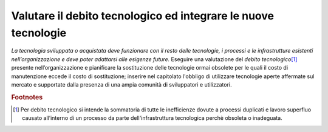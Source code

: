 Valutare il debito tecnologico ed integrare le nuove tecnologie
===============================================================


\ *La tecnologia sviluppata o acquistata deve funzionare
con il resto delle tecnologie, i processi e le infrastrutture
esistenti nell’organizzazione e deve poter adattarsi alle
esigenze future.*\  Eseguire una valutazione del \ *debito
tecnologico*\ \ [#F1]_\  presente nell’organizzazione e
pianificare la sostituzione delle tecnologie ormai obsolete
per le quali il costo di manutenzione eccede il costo di
sostituzione; inserire nel capitolato l'obbligo di utilizzare
tecnologie aperte affermate sul mercato e supportate  dalla
presenza di una ampia comunità di sviluppatori e utilizzatori.


.. rubric:: Footnotes

.. [#f1]  Per debito tecnologico si intende la sommatoria di tutte le inefficienze dovute a processi duplicati e lavoro superfluo causato all’interno di un processo da parte dell'infrastruttura tecnologica perchè obsoleta  o inadeguata.


.. discourse::
   :topic_identifier: 4134
